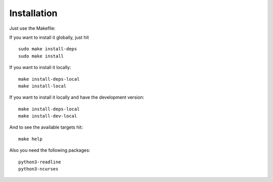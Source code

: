 Installation
============

Just use the Makefile:

If you want to install it globally, just hit

::

    sudo make install-deps
    sudo make install

If you want to install it locally:

::

    make install-deps-local
    make install-local

If you want to install it locally and have the development version:

::

    make install-deps-local
    make install-dev-local

And to see the available targets hit:

::

    make help

Also you need the following packages:

::

    python3-readline
    python3-ncurses

